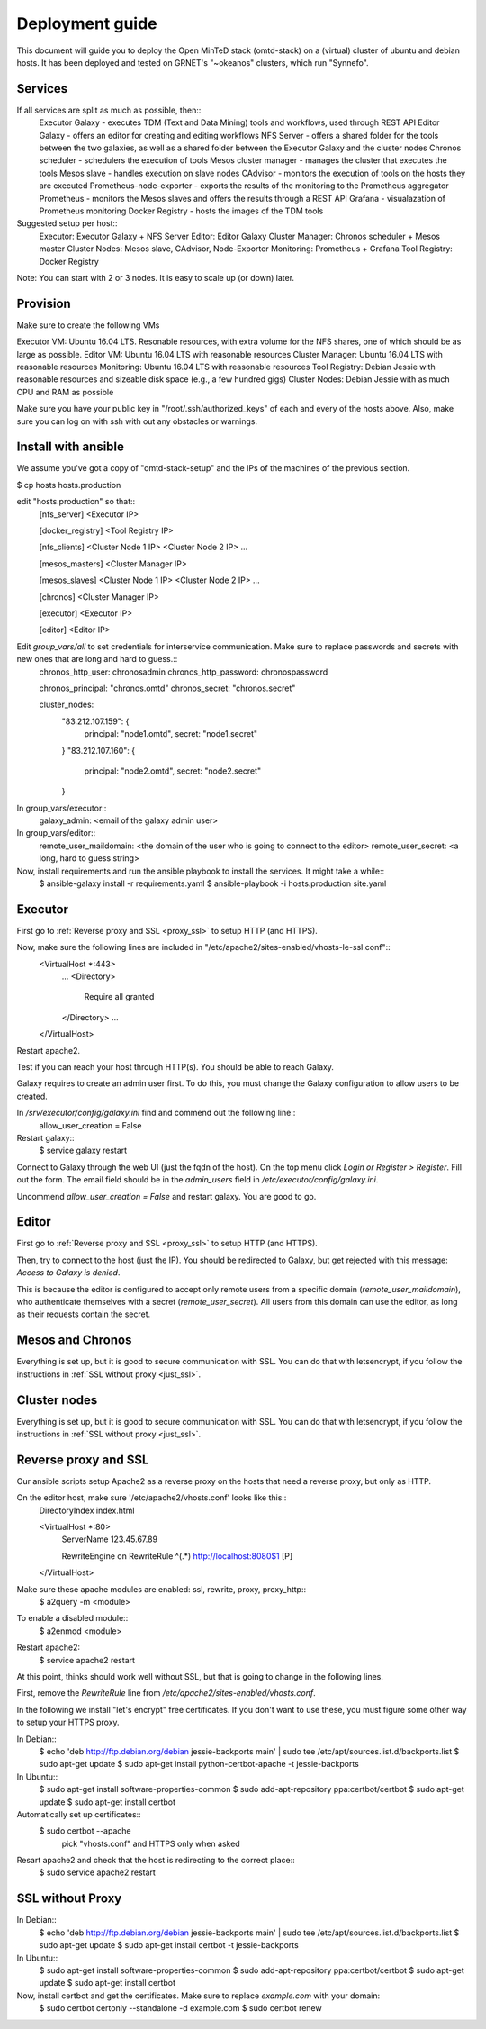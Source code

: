 Deployment guide
================
This document will guide you to deploy the Open MinTeD stack (omtd-stack) on a (virtual) cluster
of ubuntu and debian hosts. It has been deployed and tested on GRNET's "~okeanos" clusters, which
run "Synnefo".

Services
--------
If all services are split as much as possible, then::
    Executor Galaxy - executes TDM (Text and Data Mining) tools and workflows, used through REST API
    Editor Galaxy - offers an editor for creating and editing workflows
    NFS Server - offers a shared folder for the tools between the two galaxies, as well as a shared folder between the Executor Galaxy and the cluster nodes
    Chronos scheduler - schedulers the execution of tools
    Mesos cluster manager - manages the cluster that executes the tools
    Mesos slave - handles execution on slave nodes
    CAdvisor - monitors the execution of tools on the hosts they are executed
    Prometheus-node-exporter - exports the results of the monitoring to the Prometheus aggregator
    Prometheus - monitors the Mesos slaves and offers the results through a REST API
    Grafana - visualazation of Prometheus monitoring
    Docker Registry - hosts the images of the TDM tools

Suggested setup per host::
    Executor: Executor Galaxy + NFS Server
    Editor: Editor Galaxy
    Cluster Manager: Chronos scheduler + Mesos master
    Cluster Nodes: Mesos slave, CAdvisor, Node-Exporter
    Monitoring: Prometheus + Grafana
    Tool Registry: Docker Registry

Note: You can start with 2 or 3 nodes. It is easy to scale up (or down) later.

Provision
---------
Make sure to create the following VMs

Executor VM: Ubuntu 16.04 LTS. Resonable resources, with extra volume for the NFS shares, one of which should be as large as possible.
Editor VM: Ubuntu 16.04 LTS with reasonable resources
Cluster Manager: Ubuntu 16.04 LTS  with reasonable resources
Monitoring: Ubuntu 16.04 LTS with reasonable resources
Tool Registry: Debian Jessie with reasonable resources and sizeable disk space (e.g., a few hundred gigs)
Cluster Nodes: Debian Jessie with as much CPU and RAM as possible

Make sure you have your public key in "/root/.ssh/authorized_keys" of each and every of the hosts above. Also, make sure you can log on with ssh with out any obstacles or warnings.

Install with ansible
--------------------
We assume you've got a copy of "omtd-stack-setup" and the IPs of the machines of the previous section.

$ cp hosts hosts.production

edit "hosts.production" so that::
    [nfs_server]
    <Executor IP>

    [docker_registry]
    <Tool Registry IP>

    [nfs_clients]
    <Cluster Node 1 IP>
    <Cluster Node 2 IP>
    ...

    [mesos_masters]
    <Cluster Manager IP>

    [mesos_slaves]
    <Cluster Node 1 IP>
    <Cluster Node 2 IP>
    ...

    [chronos]
    <Cluster Manager IP>

    [executor]
    <Executor IP>

    [editor]
    <Editor IP>


Edit `group_vars/all` to set credentials for interservice communication. Make sure to replace passwords and secrets with new ones that are long and hard to guess.::
    chronos_http_user: chronosadmin
    chronos_http_password: chronospassword

    chronos_principal: "chronos.omtd"
    chronos_secret: "chronos.secret"

    cluster_nodes:
      "83.212.107.159": {
        principal: "node1.omtd",
        secret: "node1.secret"
      }
      "83.212.107.160": {
        principal: "node2.omtd",
        secret: "node2.secret"
      }

.. importand: Add all your `cluster_nodes` here, otherwise they won't work

In group_vars/executor::
    galaxy_admin: <email of the galaxy admin user>

In group_vars/editor::
    remote_user_maildomain: <the domain of the user who is going to connect to the editor>
    remote_user_secret: <a long, hard to guess string>

Now, install requirements and run the ansible playbook to install the services. It might take a while::
    $ ansible-galaxy install -r requirements.yaml
    $ ansible-playbook -i hosts.production site.yaml

Executor
--------
First go to :ref:`Reverse proxy and SSL <proxy_ssl>` to setup HTTP (and HTTPS).

Now, make sure the following lines are included in "/etc/apache2/sites-enabled/vhosts-le-ssl.conf"::
    <VirtualHost *:443>
        ...
        <Directory>
            Require all granted
        </Directory>
        ...
    </VirtualHost>

Restart apache2.

Test if you can reach your host through HTTP(s). You should be able to reach Galaxy.

Galaxy requires to create an admin user first. To do this, you must change the Galaxy configuration to allow users to be created.

In `/srv/executor/config/galaxy.ini` find and commend out the following line::
    allow_user_creation = False

Restart galaxy::
    $ service galaxy restart

Connect to Galaxy through the web UI (just the fqdn of the host). On the top menu click `Login or Register > Register`. Fill out the form. The email field should be in the `admin_users` field in `/etc/executor/config/galaxy.ini`.

Uncommend `allow_user_creation = False` and restart galaxy. You are good to go.

Editor
------
First go to :ref:`Reverse proxy and SSL <proxy_ssl>` to setup HTTP (and HTTPS).

Then, try to connect to the host (just the IP). You should be redirected to Galaxy, but get rejected with this message: `Access to Galaxy is denied`.

This is because the editor is configured to accept only remote users from a specific domain (`remote_user_maildomain`), who authenticate themselves with a secret (`remote_user_secret`). All users from this domain can use the editor, as long as their requests contain the secret.

Mesos and Chronos
-----------------
Everything is set up, but it is good to secure communication with SSL. You can do that with letsencrypt, if you follow the instructions in :ref:`SSL without proxy <just_ssl>`.

Cluster nodes
-------------
Everything is set up, but it is good to secure communication with SSL. You can do that with letsencrypt, if you follow the instructions in :ref:`SSL without proxy <just_ssl>`.

.. _proxy_ssl:
Reverse proxy and SSL
---------------------
Our ansible scripts setup Apache2 as a reverse proxy on the hosts that need a reverse proxy, but only as HTTP.

On the editor host, make sure '/etc/apache2/vhosts.conf' looks like this::
    DirectoryIndex index.html

    <VirtualHost *:80>
      ServerName 123.45.67.89

      RewriteEngine on
      RewriteRule ^(.*) http://localhost:8080$1 [P]
    </VirtualHost>

Make sure these apache modules are enabled: ssl, rewrite, proxy, proxy_http::
    $ a2query -m <module>

To enable a disabled module::
    $ a2enmod <module>

Restart apache2:
    $ service apache2 restart

At this point, thinks should work well without SSL, but that is going to change in the following lines.

First, remove the `RewriteRule` line from `/etc/apache2/sites-enabled/vhosts.conf`.

In the following we install "let's encrypt" free certificates. If you don't want to use these, you must figure some other way to setup your HTTPS proxy.

In Debian::
    $ echo 'deb http://ftp.debian.org/debian jessie-backports main' | sudo tee /etc/apt/sources.list.d/backports.list
    $ sudo apt-get update
    $ sudo apt-get install python-certbot-apache -t jessie-backports

In Ubuntu::
    $ sudo apt-get install software-properties-common
    $ sudo add-apt-repository ppa:certbot/certbot
    $ sudo apt-get update
    $ sudo apt-get install certbot

Automatically set up certificates::
    $ sudo certbot --apache
        pick "vhosts.conf" and HTTPS only when asked

Resart apache2 and check that the host is redirecting to the correct place::
    $ sudo service apache2 restart

.. _just_ssl:
SSL without Proxy
-----------------

In Debian::
    $ echo 'deb http://ftp.debian.org/debian jessie-backports main' | sudo tee /etc/apt/sources.list.d/backports.list
    $ sudo apt-get update
    $ sudo apt-get install certbot -t jessie-backports

In Ubuntu::
    $ sudo apt-get install software-properties-common
    $ sudo add-apt-repository ppa:certbot/certbot
    $ sudo apt-get update
    $ sudo apt-get install certbot

Now, install certbot and get the certificates. Make sure to replace `example.com` with your domain:
    $ sudo certbot certonly --standalone -d example.com
    $ sudo certbot renew
